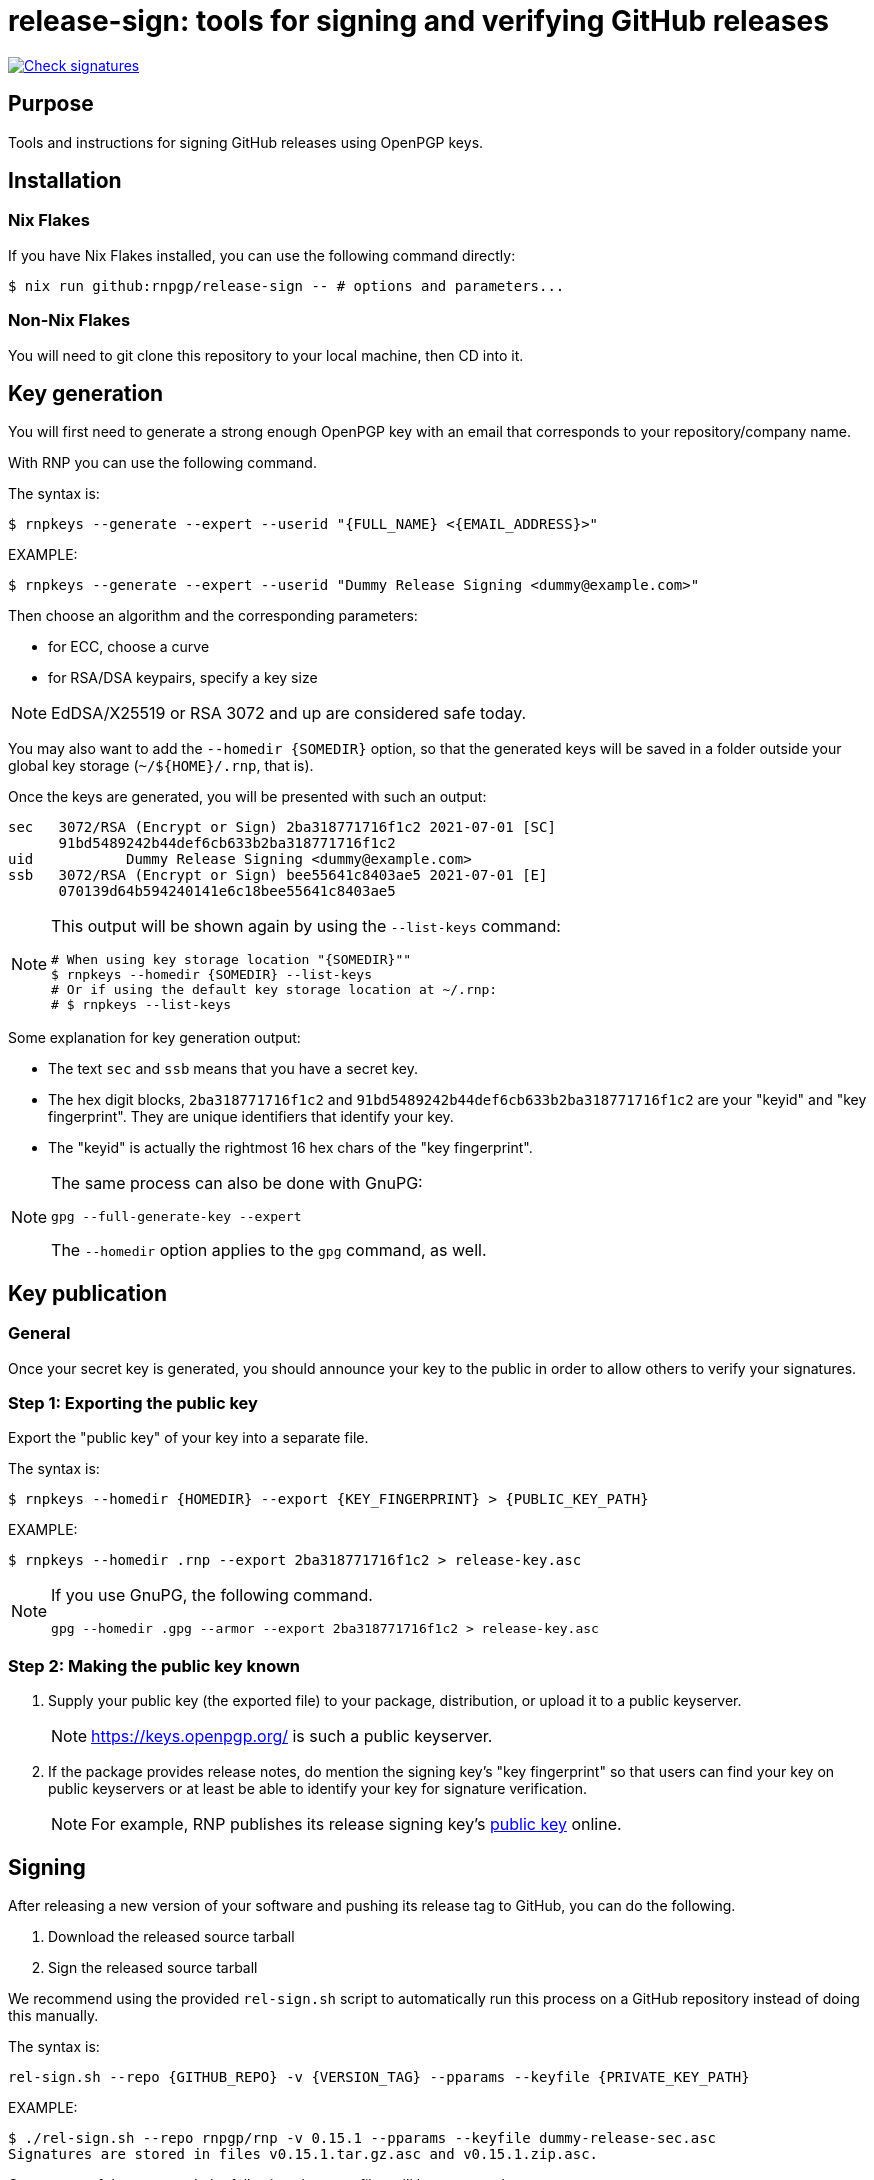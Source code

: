 = release-sign: tools for signing and verifying GitHub releases

image:https://github.com/rnpgp/release-sign/actions/workflows/check-sigs.yml/badge.svg["Check signatures", link="https://github.com/rnpgp/release-sign/actions/workflows/check-sigs.yml"]


== Purpose

Tools and instructions for signing GitHub releases using OpenPGP keys.

== Installation

=== Nix Flakes

If you have Nix Flakes installed, you can use the following command directly:

[source,sh]
----
$ nix run github:rnpgp/release-sign -- # options and parameters...
----

=== Non-Nix Flakes

You will need to git clone this repository to your local machine, then CD into
it.

== Key generation

You will first need to generate a strong enough OpenPGP key with an email that
corresponds to your repository/company name.

With RNP you can use the following command.

The syntax is:
[source,sh]
----
$ rnpkeys --generate --expert --userid "{FULL_NAME} <{EMAIL_ADDRESS}>"
----

EXAMPLE:

[source,sh]
----
$ rnpkeys --generate --expert --userid "Dummy Release Signing <dummy@example.com>"
----

Then choose an algorithm and the corresponding parameters:

* for ECC, choose a curve
* for RSA/DSA keypairs, specify a key size

NOTE: EdDSA/X25519 or RSA 3072 and up are considered safe today.

You may also want to add the `--homedir {SOMEDIR}` option, so that the generated
keys will be saved in a folder outside your global key storage
(`~/${HOME}/.rnp`, that is).

Once the keys are generated, you will be presented with such an output:

[source,sh]
----
sec   3072/RSA (Encrypt or Sign) 2ba318771716f1c2 2021-07-01 [SC]
      91bd5489242b44def6cb633b2ba318771716f1c2
uid           Dummy Release Signing <dummy@example.com>
ssb   3072/RSA (Encrypt or Sign) bee55641c8403ae5 2021-07-01 [E]
      070139d64b594240141e6c18bee55641c8403ae5
----

[NOTE]
--
This output will be shown again by using the `--list-keys` command:

[source,sh]
----
# When using key storage location "{SOMEDIR}""
$ rnpkeys --homedir {SOMEDIR} --list-keys
# Or if using the default key storage location at ~/.rnp:
# $ rnpkeys --list-keys
----
--

Some explanation for key generation output:

* The text `sec` and `ssb` means that you have a secret key.

* The hex digit blocks, `2ba318771716f1c2` and
`91bd5489242b44def6cb633b2ba318771716f1c2` are your "keyid" and
"key fingerprint". They are unique identifiers that identify your key.

* The "keyid" is actually the rightmost 16 hex chars of the "key fingerprint".

[NOTE]
--
The same process can also be done with GnuPG:

[source]
----
gpg --full-generate-key --expert
----

The `--homedir` option applies to the `gpg` command, as well.
--

== Key publication

=== General

Once your secret key is generated, you should announce your key to the public in
order to allow others to verify your signatures.

=== Step 1: Exporting the public key

Export the "public key" of your key into a separate file.

The syntax is:
[source,sh]
----
$ rnpkeys --homedir {HOMEDIR} --export {KEY_FINGERPRINT} > {PUBLIC_KEY_PATH}
----

EXAMPLE:
[source,sh]
----
$ rnpkeys --homedir .rnp --export 2ba318771716f1c2 > release-key.asc
----

[NOTE]
--
If you use GnuPG, the following command.

[source,sh]
----
gpg --homedir .gpg --armor --export 2ba318771716f1c2 > release-key.asc
----
--

=== Step 2: Making the public key known

1. Supply your public key (the exported file) to your package, distribution,
or upload it to a public keyserver.
+
NOTE: https://keys.openpgp.org/ is such a public keyserver.

2. If the package provides release notes, do mention the signing key's "key
fingerprint" so that users can find your key on public keyservers or at least
be able to identify your key for signature verification.
+
NOTE: For example, RNP publishes its release signing key's
https://www.rnpgp.org/openpgp_keys/[public key] online.


== Signing

After releasing a new version of your software and pushing its release tag to
GitHub, you can do the following.

1. Download the released source tarball
2. Sign the released source tarball

We recommend using the provided `rel-sign.sh` script to automatically run this
process on a GitHub repository instead of doing this manually.

The syntax is:
[source,sh]
----
rel-sign.sh --repo {GITHUB_REPO} -v {VERSION_TAG} --pparams --keyfile {PRIVATE_KEY_PATH}
----

EXAMPLE:
[source,sh]
----
$ ./rel-sign.sh --repo rnpgp/rnp -v 0.15.1 --pparams --keyfile dummy-release-sec.asc
Signatures are stored in files v0.15.1.tar.gz.asc and v0.15.1.zip.asc.
----

On success of the command, the following signature files will be generated:

* `{VERSION_TAG}.tar.gz.asc`: signature for the `{VERSION_TAG}.tar.gz` source
  tarball

* `{VERSION_TAG}.zip.asc`: signature for the `{VERSION_TAG}.zip` source archive

The last step is to upload these signature files to the GitHub Release page.

* Edit the corresponding Release page on GitHub
* Add release notes and upload signature files


== Verifying

To verify the signature of a source archive:

1. Download the source archive.
2. Download the signature file of the source archive.
3. Download the public key used to sign the source archive.
4. Run signature verification.

NOTE: Ensure the signature file is named as `{ARCHIVE_PATH}.asc` if the archive
is called `{ARCHIVE_PATH}`, and that they are located in the same folder.

The syntax is:

[source,sh]
----
$ rnp --keyfile {PUBLIC_KEY_PATH} -v {ARCHIVE_SIGNATURE_PATH}
----

EXAMPLE:

[source,sh]
----
$ curl -sSL -o v0.15.1.tar.gz \
    https://github.com/rnpgp/rnp/archive/refs/tags/v0.15.1.tar.gz
$ curl -sSL -o v0.15.1.tar.gz.asc \
    https://github.com/rnpgp/rnp/archive/refs/tags/v0.15.1.tar.gz.asc
$ curl -sSL -o public-key.asc \
    https://www.rnpgp.org/openpgp_keys/BEDBA05C1E6EE2DFB4BA72E1EC5D520AD90A7262-A845A5BD622556E89D7763B5EB06D1696BEC4C90.asc
$ rnp --keyfile public-key.asc -v v0.15.1.tar.gz.asc
----

A successful verification will produce an output as the following.

----
Good signature made Thu Jul  1 16:03:15 2021
using RSA (Encrypt or Sign) key 2ba318771716f1c2

pub   3072/RSA (Encrypt or Sign) 2ba318771716f1c2 2021-07-01 [SC]
      91bd5489242b44def6cb633b2ba318771716f1c2
uid           Dummy Release Signing <dummy@example.com>
Signature(s) verified successfully
----

A failed verification will show a "BAD Signature" message...

This script also provides `verify-remote` which does the above for you.

EXAMPLE:

[source,sh]
----
# Import RNPGP's public key
$ curl -sSL -o public-key.asc \
    https://www.rnpgp.org/openpgp_keys/BEDBA05C1E6EE2DFB4BA72E1EC5D520AD90A7262-A845A5BD622556E89D7763B5EB06D1696BEC4C90.asc
$ rnpkeys --import public-key.asc

# Run verification
$ ./rel-sign.sh --repo rnpgp/rnp -v 0.15.1 verify-remote

# Or if using Nix:
$ nix run github:rnpgp/release-sign -- --repo rnpgp/rnp --v 0.15.1 verify-remote
----

== License

Openly licensed. Ribose.
